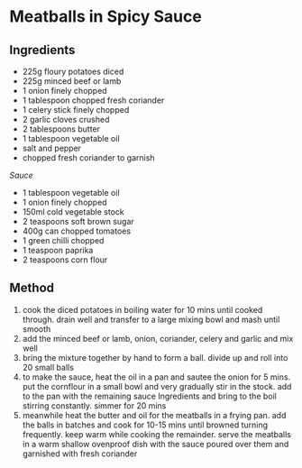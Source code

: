 * Meatballs in Spicy Sauce

** Ingredients

- 225g floury potatoes diced
- 225g minced beef or lamb
- 1 onion finely chopped
- 1 tablespoon chopped fresh coriander
- 1 celery stick finely chopped
- 2 garlic cloves crushed
- 2 tablespoons butter
- 1 tablespoon vegetable oil
- salt and pepper
- chopped fresh coriander to garnish

/Sauce/

- 1 tablespoon vegetable oil
- 1 onion finely chopped
- 150ml cold vegetable stock
- 2 teaspoons soft brown sugar
- 400g can chopped tomatoes
- 1 green chilli chopped
- 1 teaspoon paprika
- 2 teaspoons corn flour

** Method

1. cook the diced potatoes in boiling water for 10 mins until cooked
   through. drain well and transfer to a large mixing bowl and mash
   until smooth
2. add the minced beef or lamb, onion, coriander, celery and garlic and
   mix well
3. bring the mixture together by hand to form a ball. divide up and roll
   into 20 small balls
4. to make the sauce, heat the oil in a pan and sautee the onion for 5
   mins. put the cornflour in a small bowl and very gradually stir in
   the stock. add to the pan with the remaining sauce Ingredients and
   bring to the boil stirring constantly. simmer for 20 mins
5. meanwhile heat the butter and oil for the meatballs in a frying pan.
   add the balls in batches and cook for 10-15 mins until browned
   turning frequently. keep warm while cooking the remainder. serve the
   meatballs in a warm shallow ovenproof dish with the sauce poured over
   them and garnished with fresh coriander
